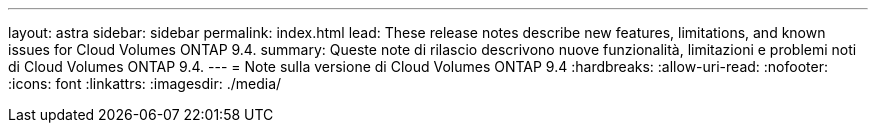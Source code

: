---
layout: astra 
sidebar: sidebar 
permalink: index.html 
lead: These release notes describe new features, limitations, and known issues for Cloud Volumes ONTAP 9.4. 
summary: Queste note di rilascio descrivono nuove funzionalità, limitazioni e problemi noti di Cloud Volumes ONTAP 9.4. 
---
= Note sulla versione di Cloud Volumes ONTAP 9.4
:hardbreaks:
:allow-uri-read: 
:nofooter: 
:icons: font
:linkattrs: 
:imagesdir: ./media/


